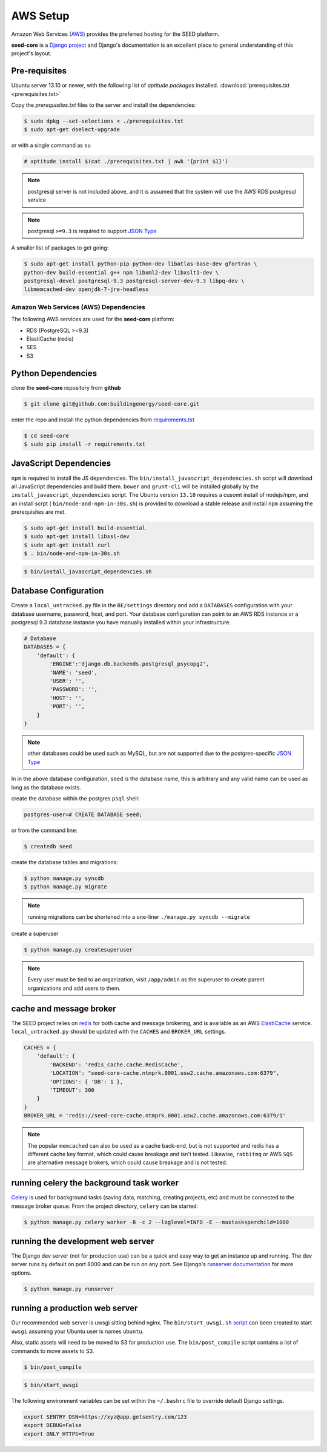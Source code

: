 AWS Setup
=========

Amazon Web Services (`AWS`_) provides the preferred hosting for the SEED
platform.

**seed-core** is a `Django project`_ and Django's documentation
is an excellent place to general understanding of this project's layout.

.. _Django project: https://www.djangoproject.com/

.. _AWS: http://aws.amazon.com/

Pre-requisites
^^^^^^^^^^^^^^

Ubuntu server 13.10 or newer, with the following list of *aptitude packages*
installed. :download:`prerequisites.txt <prerequisites.txt>`

Copy the *prerequisites.txt* files to the server and install the dependencies:

.. code-block:: console

    $ sudo dpkg --set-selections < ./prerequisites.txt
    $ sudo apt-get dselect-upgrade

or with a single command as ``su``

.. code-block:: console

    # aptitude install $(cat ./prerequisites.txt | awk '{print $1}')

.. note:: 

    postgresql server is not included above, and it is assumed that the system
    will use the AWS RDS postgresql service

.. note:: postgresql ``>=9.3`` is required to support `JSON Type`_ 





.. _JSON Type: http://www.postgresql.org/docs/9.3/static/datatype-json.html



A smaller list of packages to get going:

.. code-block:: console

    $ sudo apt-get install python-pip python-dev libatlas-base-dev gfortran \
    python-dev build-essential g++ npm libxml2-dev libxslt1-dev \
    postgresql-devel postgresql-9.3 postgresql-server-dev-9.3 libpq-dev \
    libmemcached-dev openjdk-7-jre-headless



Amazon Web Services (AWS) Dependencies
++++++++++++++++++++++++++++++++++++++

The following AWS services are used for the **seed-core** platform:

* RDS (PostgreSQL >=9.3)
* ElastiCache (redis)
* SES
* S3


Python Dependencies
^^^^^^^^^^^^^^^^^^^

clone the **seed-core** repository from **github**

.. code-block:: console

    $ git clone git@github.com:buildingenergy/seed-core.git

enter the repo and install the python dependencies from `requirements.txt`_ 

.. _requirements.txt: https://github.com/buildingenergy/seed-core/blob/master/requirements.txt

.. code-block:: console

    $ cd seed-core
    $ sudo pip install -r requirements.txt


JavaScript Dependencies
^^^^^^^^^^^^^^^^^^^^^^^

``npm`` is required to install the JS dependencies. The ``bin/install_javascript_dependencies.sh``
script will download all JavaScript dependencies and build them. ``bower`` and
``grunt-cli`` will be installed globally by the 
``install_javascript_dependencies`` script.  The Ubuntu version ``13.10``
requires a cusomt install of nodejs/npm, and an install scrpt (
``bin/node-and-npm-in-30s.sh``) is provided to download a stable release and
install ``npm`` assuming the prerequisites are met.

.. code-block:: console

    $ sudo apt-get install build-essential
    $ sudo apt-get install libssl-dev
    $ sudo apt-get install curl
    $ . bin/node-and-npm-in-30s.sh


.. code-block:: console

    $ bin/install_javascript_dependencies.sh


Database Configuration
^^^^^^^^^^^^^^^^^^^^^^

Create a ``local_untracked.py`` file in the ``BE/settings`` directory and add
a ``DATABASES`` configuration with your database username, password, host, 
and port. Your database configuration can point to an AWS RDS instance or a
postgresql 9.3 database instance you have manually installed within your
infrastructure.

.. code-block:: python

    # Database
    DATABASES = {
        'default': {
            'ENGINE':'django.db.backends.postgresql_psycopg2',
            'NAME': 'seed',
            'USER': '',
            'PASSWORD': '',
            'HOST': '',
            'PORT': '',
        }
    }


.. note:: 


    other databases could be used such as MySQL, but are not supported
    due to the postgres-specific `JSON Type`_

In in the above database configuration, ``seed`` is the database name, this
is arbitrary and any valid name can be used as long as the database exists.

create the database within the postgres ``psql`` shell:

.. code-block:: psql

    postgres-user=# CREATE DATABASE seed;

or from the command line:

.. code-block:: console

    $ createdb seed


create the database tables and migrations:

.. code-block:: console

    $ python manage.py syncdb
    $ python manage.py migrate

.. note:: 

    running migrations can be shortened into a one-liner ``./manage.py syncdb
    --migrate``

create a superuser

.. code-block:: console

    $ python manage.py createsuperuser


.. note:: 

    Every user must be tied to an organization, visit ``/app/admin`` as
    the superuser to create parent organizations and add users to them.



cache and message broker
^^^^^^^^^^^^^^^^^^^^^^^^

The SEED project relies on `redis`_ for both cache and message brokering, and 
is available as an AWS `ElastiCache`_ service. 
``local_untracked.py`` should be updated with the ``CACHES`` and ``BROKER_URL``
settings.

.. _ElastiCache: https://aws.amazon.com/elasticache/ 

.. _redis: http://redis.io/


.. code-block:: python

    CACHES = {
        'default': {
            'BACKEND': 'redis_cache.cache.RedisCache',
            'LOCATION': "seed-core-cache.ntmprk.0001.usw2.cache.amazonaws.com:6379",
            'OPTIONS': { 'DB': 1 },
            'TIMEOUT': 300
        }
    }
    BROKER_URL = 'redis://seed-core-cache.ntmprk.0001.usw2.cache.amazonaws.com:6379/1'

.. note:: 
    
    The popular ``memcached`` can also be used as a cache back-end, but is not
    supported and redis has a different cache key format, which could cause
    breakage and isn't tested. 
    Likewise, ``rabbitmq`` or AWS ``SQS`` are alternative message brokers,
    which could cause breakage and is not tested. 


running celery the background task worker
^^^^^^^^^^^^^^^^^^^^^^^^^^^^^^^^^^^^^^^^^

`Celery`_ is used for background tasks (saving data, matching, creating
projects, etc) and must be connected to the message broker queue. From the
project directory, ``celery`` can be started:

.. code-block:: console

    $ python manage.py celery worker -B -c 2 --loglevel=INFO -E --maxtasksperchild=1000


.. _Celery: http://www.celeryproject.org/


running the development web server
^^^^^^^^^^^^^^^^^^^^^^^^^^^^^^^^^^

The Django dev server (not for production use) can be a quick and easy way to
get an instance up and running. The dev server runs by default on port 8000
and can be run on any port. See Django's `runserver documentation`_ for more
options.

.. _runserver documentation: https://docs.djangoproject.com/en/1.6/ref/django-admin/#django-admin-runserver

.. code-block:: console

    $ python manage.py runserver


running a production web server
^^^^^^^^^^^^^^^^^^^^^^^^^^^^^^^

Our recommended web server is uwsgi sitting behind nginx. The
``bin/start_uwsgi.sh`` `script`_ can been created to start ``uwsgi`` assuming
your Ubuntu user is names ``ubuntu``. 

Also, static assets will need to be moved to S3 for production use. The 
``bin/post_compile`` script contains a list of commands to move assets to S3.

.. code-block:: console

    $ bin/post_compile

.. _script: https://github.com/buildingenergy/seed-core/blob/master/bin/start_uwsgi.sh 

.. code-block:: console

    $ bin/start_uwsgi

The following environment variables can be set within the ``~/.bashrc`` file to
override default Django settings.

.. code-block:: bash

    export SENTRY_DSN=https://xyz@app.getsentry.com/123
    export DEBUG=False
    export ONLY_HTTPS=True

